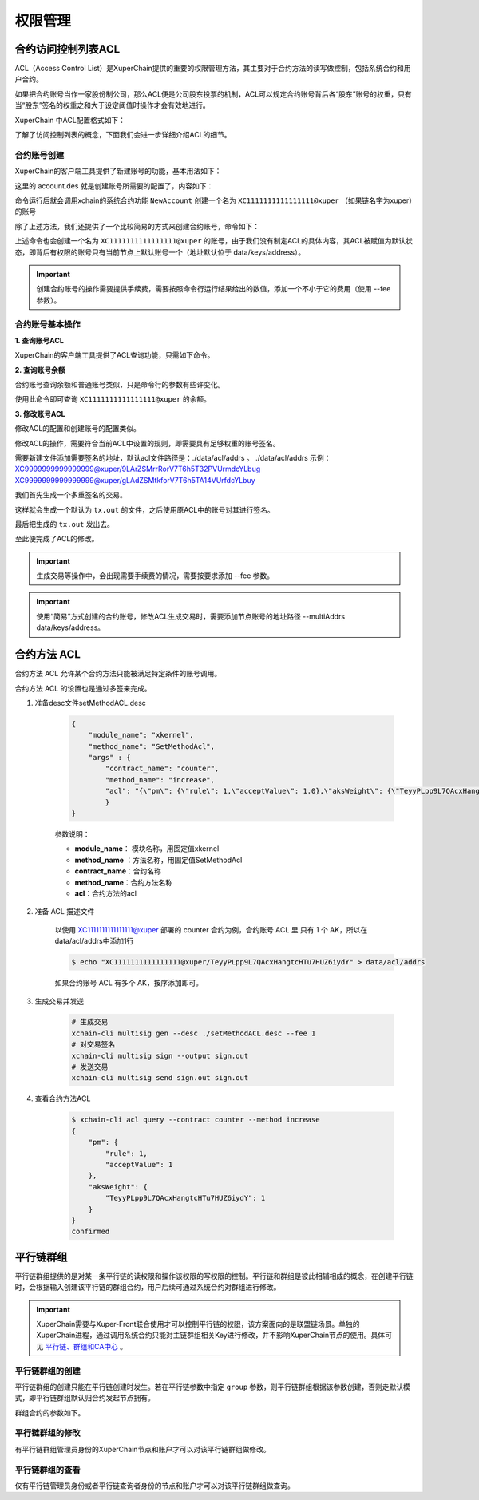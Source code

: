 权限管理
========

合约访问控制列表ACL
-------------------

ACL（Access Control List）是XuperChain提供的重要的权限管理方法，其主要对于合约方法的读写做控制，包括系统合约和用户合约。

如果把合约账号当作一家股份制公司，那么ACL便是公司股东投票的机制，ACL可以规定合约账号背后各“股东”账号的权重，只有当“股东”签名的权重之和大于设定阈值时操作才会有效地进行。

XuperChain 中ACL配置格式如下：

.. code-block:: json
    :linenos:

    {
        "pm": {
            "rule": 1,              # rule=1表示签名阈值策略，rule=2表示AKSet签名策略
            "acceptValue": 0.6      # acceptValue为签名需达到的阈值
        },
        "aksWeight": {              # aksWeight里规定了每个地址对应账号签名的权重
            "AK1": 0.3,
            "AK2": 0.3
        }
    }

了解了访问控制列表的概念，下面我们会进一步详细介绍ACL的细节。

合约账号创建
^^^^^^^^^^^^

XuperChain的客户端工具提供了新建账号的功能，基本用法如下：

.. code-block:: bash
    :linenos:

    xchain-cli account new --desc account.des

这里的 account.des 就是创建账号所需要的配置了，内容如下：

.. code-block:: python
    :linenos:

    {
        "module_name": "xkernel",
        "method_name": "NewAccount",
        "contract_name": "$acl",
        "args" : {
            "account_name": "1111111111111111",  # 说明：账号名称是16位数字组成的字符串
            # acl 中的内容注意转义
            "acl": "{\"pm\": {\"rule\": 1,\"acceptValue\": 0.6},\"aksWeight\": {\"AK1\": 0.3,\"AK2\": 0.3}}"
        }
    }

命令运行后就会调用xchain的系统合约功能 ``NewAccount`` 创建一个名为 ``XC1111111111111111@xuper`` （如果链名字为xuper）的账号

除了上述方法，我们还提供了一个比较简易的方式来创建合约账号，命令如下：

.. code-block:: bash
    :linenos:

    xchain-cli account new --account 1111111111111111 # 16位数字组成的字符串

上述命令也会创建一个名为 ``XC1111111111111111@xuper`` 的账号，由于我们没有制定ACL的具体内容，其ACL被赋值为默认状态，即背后有权限的账号只有当前节点上默认账号一个（地址默认位于 data/keys/address）。

.. Important::
    创建合约账号的操作需要提供手续费，需要按照命令行运行结果给出的数值，添加一个不小于它的费用（使用 --fee 参数）。

合约账号基本操作
^^^^^^^^^^^^^^^^

**1. 查询账号ACL**

XuperChain的客户端工具提供了ACL查询功能，只需如下命令。

.. code-block:: bash
    :linenos:

    xchain-cli acl query --account XC1111111111111111@xuper # account参数为合约账号名称

.. only:: html

    .. figure:: https://xchain-xuperunion.bj.bcebos.com/learning/queryacl.gif
        :alt: 查询合约账号ACL
        :align: center

        查询合约账号ACL

**2. 查询账号余额**

合约账号查询余额和普通账号类似，只是命令行的参数有些许变化。

.. code-block:: bash
    :linenos:

    xchain-cli account balance XC1111111111111111@xuper -H 127.0.0.1:37101

使用此命令即可查询 ``XC1111111111111111@xuper`` 的余额。

.. only:: html

    .. figure:: https://xchain-xuperunion.bj.bcebos.com/learning/contracct.gif
        :alt: 查询合约账号
        :align: center

        查询合约账号余额

**3. 修改账号ACL**

修改ACL的配置和创建账号的配置类似。

.. code-block:: python
    :linenos:

    {
        "module_name": "xkernel",
        "method_name": "SetAccountAcl",  # 这里的方法有了变更
        "contract_name": "$acl",
        "args" : {
            "account_name": "XC1111111111111111@xuper", #account_name在此处一定要写成XC.....@xuper的形式
            # acl字段为要修改成的新ACL
            "acl": "{\"pm\": {\"rule\": 1,\"acceptValue\": 0.6},\"aksWeight\": {\"AK3\": 0.3,\"AK4\": 0.3}}"
        }
    }

修改ACL的操作，需要符合当前ACL中设置的规则，即需要具有足够权重的账号签名。

需要新建文件添加需要签名的地址，默认acl文件路径是：./data/acl/addrs 。
./data/acl/addrs 示例：
XC9999999999999999@xuper/9LArZSMrrRorV7T6h5T32PVUrmdcYLbug
XC9999999999999999@xuper/gLAdZSMtkforV7T6h5TA14VUrfdcYLbuy

我们首先生成一个多重签名的交易。

.. code-block:: bash
    :linenos:

    xchain-cli multisig gen --desc acl_new.json --from XC1111111111111111@xuper

.. only:: html

    .. figure:: https://xchain-xuperunion.bj.bcebos.com/learning/modifyacl1.gif
        :alt: 生成多重签名交易
        :align: center

        成多重签名交易

这样就会生成一个默认为 ``tx.out`` 的文件，之后使用原ACL中的账号对其进行签名。

.. code-block:: bash
    :linenos:

    xchain-cli multisig sign --keys data/account/AK1 --output AK1.sign
    xchain-cli multisig sign --keys data/account/AK2 --output AK2.sign

.. only:: html

    .. figure:: https://xchain-xuperunion.bj.bcebos.com/learning/modifyacl2.gif
        :alt: 签名交易
        :align: center

        签名交易

最后把生成的 ``tx.out`` 发出去。

.. code-block:: bash
    :linenos:

    xchain-cli multisig send --tx tx.out AK1.sign,AK2.sign AK1.sign,AK2.sign

.. only:: html

    .. figure:: https://xchain-xuperunion.bj.bcebos.com/learning/modifyacl3.gif
        :alt: 发送交易
        :align: center

        发送交易

至此便完成了ACL的修改。

.. Important::
    生成交易等操作中，会出现需要手续费的情况，需要按要求添加 --fee 参数。

.. Important::
    使用“简易”方式创建的合约账号，修改ACL生成交易时，需要添加节点账号的地址路径 --multiAddrs data/keys/address。


合约方法 ACL
------------------
合约方法 ACL 允许某个合约方法只能被满足特定条件的账号调用。

合约方法 ACL 的设置也是通过多签来完成。

1. 准备desc文件setMethodACL.desc

    .. code-block:: json     

        {
            "module_name": "xkernel",
            "method_name": "SetMethodAcl",
            "args" : {
                "contract_name": "counter",
                "method_name": "increase",
                "acl": "{\"pm\": {\"rule\": 1,\"acceptValue\": 1.0},\"aksWeight\": {\"TeyyPLpp9L7QAcxHangtcHTu7HUZ6iydY\": 1}}"
                }
        }

    参数说明：

    - **module_name**： 模块名称，用固定值xkernel 
    - **method_name** ：方法名称，用固定值SetMethodAcl
    - **contract_name**：合约名称
    - **method_name**：合约方法名称
    - **acl**：合约方法的acl

2. 准备 ACL 描述文件

    以使用 XC1111111111111111@xuper 部署的 counter 合约为例，合约账号 ACL 里 只有 1 个 AK，所以在data/acl/addrs中添加1行

    .. code-block:: bash

        $ echo "XC1111111111111111@xuper/TeyyPLpp9L7QAcxHangtcHTu7HUZ6iydY" > data/acl/addrs

    如果合约账号 ACL 有多个 AK，按序添加即可。

3. 生成交易并发送    

    .. code-block:: bash
        
        # 生成交易
        xchain-cli multisig gen --desc ./setMethodACL.desc --fee 1 
        # 对交易签名
        xchain-cli multisig sign --output sign.out
        # 发送交易
        xchain-cli multisig send sign.out sign.out

4. 查看合约方法ACL

    .. code-block:: bash

        $ xchain-cli acl query --contract counter --method increase    
        {
            "pm": {
                "rule": 1,
                "acceptValue": 1
            },
            "aksWeight": {
                "TeyyPLpp9L7QAcxHangtcHTu7HUZ6iydY": 1
            }
        }
        confirmed



平行链群组
----------

平行链群组提供的是对某一条平行链的读权限和操作该权限的写权限的控制。平行链和群组是彼此相辅相成的概念，在创建平行链时，会根据输入创建该平行链的群组合约，用户后续可通过系统合约对群组进行修改。

.. Important::
    XuperChain需要与Xuper-Front联合使用才可以控制平行链的权限，该方案面向的是联盟链场景。单独的XuperChain进程，通过调用系统合约只能对主链群组相关Key进行修改，并不影响XuperChain节点的使用。具体可见 `平行链、群组和CA中心 <../advanced_usage/parallel_chain.html#xuperchain>`_ 。


平行链群组的创建
^^^^^^^^^^^^^^^^

平行链群组的创建只能在平行链创建时发生。若在平行链参数中指定 ``group`` 参数，则平行链群组根据该参数创建，否则走默认模式，即平行链群组默认归合约发起节点拥有。

.. code-block:: bash
    :linenos:
    
    // 平行链参数形式
    {
        "name":$Blockchain_Name, // 平行链名称
        "data":$Genesis_Configuration，// 平行链创世块配置
        "group":$Group_Configuration // 平行链群组配置，若缺省则为默认配置
    }  

群组合约的参数如下。

.. code-block:: bash
    :linenos:

    // 平行链群组参数形式
    {
        "name": $Blockchain_Name, // 平行链群组名称必须与平行链名称相同
        "admin": [$Admin_Addresses], // 管理者列表，管理者拥有写该群组合约的权限
        "identities": [$Identities_Address] // 查询者列表，查询者仅拥有读该群组合约的权限，若同时也为管理者，则也有写权限
    }


平行链群组的修改
^^^^^^^^^^^^^^^^^
有平行链群组管理员身份的XuperChain节点和账户才可以对该平行链群组做修改。

.. code-block:: bash
    :linenos:

    // group参数在-a后面键入，下面是更改hello链的例子
    ./bin/xchain-cli xkernel invoke '$parachain' --method editGroup -a '{ "name":"hello","admin":"TeyyPLpp9L7QAcxHangtcHTu7HUZ6iydY;SmJG3rH2ZzYQ9ojxhbRCPwFiE9y6pD1Co;iYjtLcW6SVCiousAb5DFKWtWroahhEj4u"}' --fee 1000



平行链群组的查看
^^^^^^^^^^^^^^^^
仅有平行链管理员身份或者平行链查询者身份的节点和账户才可以对该平行链群组做查询。

.. code-block:: bash
    :linenos:

    // 下面是查看hello链群组信息的例子
    ./bin/xchain-cli xkernel query '$parachain' --method getGroup -a '{"name":"hello"}'

